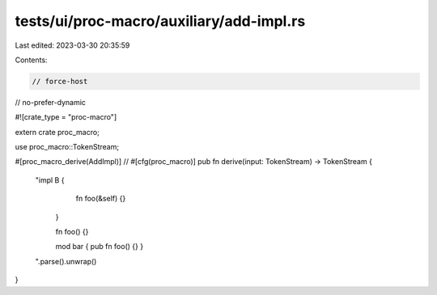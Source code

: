 tests/ui/proc-macro/auxiliary/add-impl.rs
=========================================

Last edited: 2023-03-30 20:35:59

Contents:

.. code-block:: rs

    // force-host
// no-prefer-dynamic

#![crate_type = "proc-macro"]

extern crate proc_macro;

use proc_macro::TokenStream;

#[proc_macro_derive(AddImpl)]
// #[cfg(proc_macro)]
pub fn derive(input: TokenStream) -> TokenStream {
    "impl B {
            fn foo(&self) {}
        }

        fn foo() {}

        mod bar { pub fn foo() {} }
    ".parse().unwrap()
}


